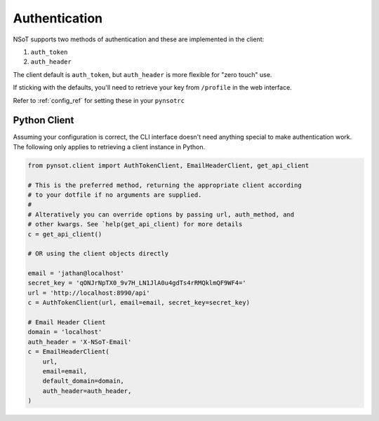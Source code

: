 Authentication
==============

NSoT supports two methods of authentication and these are implemented in the
client:

1. ``auth_token``
2. ``auth_header``

The client default is ``auth_token``, but ``auth_header`` is more flexible for
"zero touch" use.

If sticking with the defaults, you'll need to retrieve your key from
``/profile`` in the web interface.

Refer to :ref:`config_ref` for setting these in your ``pynsotrc``

Python Client
-------------

Assuming your configuration is correct, the CLI interface doesn't need anything
special to make authentication work. The following only applies to retrieving a
client instance in Python.

.. code-block:: python

   from pynsot.client import AuthTokenClient, EmailHeaderClient, get_api_client

   # This is the preferred method, returning the appropriate client according
   # to your dotfile if no arguments are supplied.
   #
   # Alteratively you can override options by passing url, auth_method, and
   # other kwargs. See `help(get_api_client) for more details
   c = get_api_client()

   # OR using the client objects directly

   email = 'jathan@localhost'
   secret_key = 'qONJrNpTX0_9v7H_LN1JlA0u4gdTs4rRMQklmQF9WF4='
   url = 'http://localhost:8990/api'
   c = AuthTokenClient(url, email=email, secret_key=secret_key)

   # Email Header Client
   domain = 'localhost'
   auth_header = 'X-NSoT-Email'
   c = EmailHeaderClient(
       url,
       email=email,
       default_domain=domain,
       auth_header=auth_header,
   )

